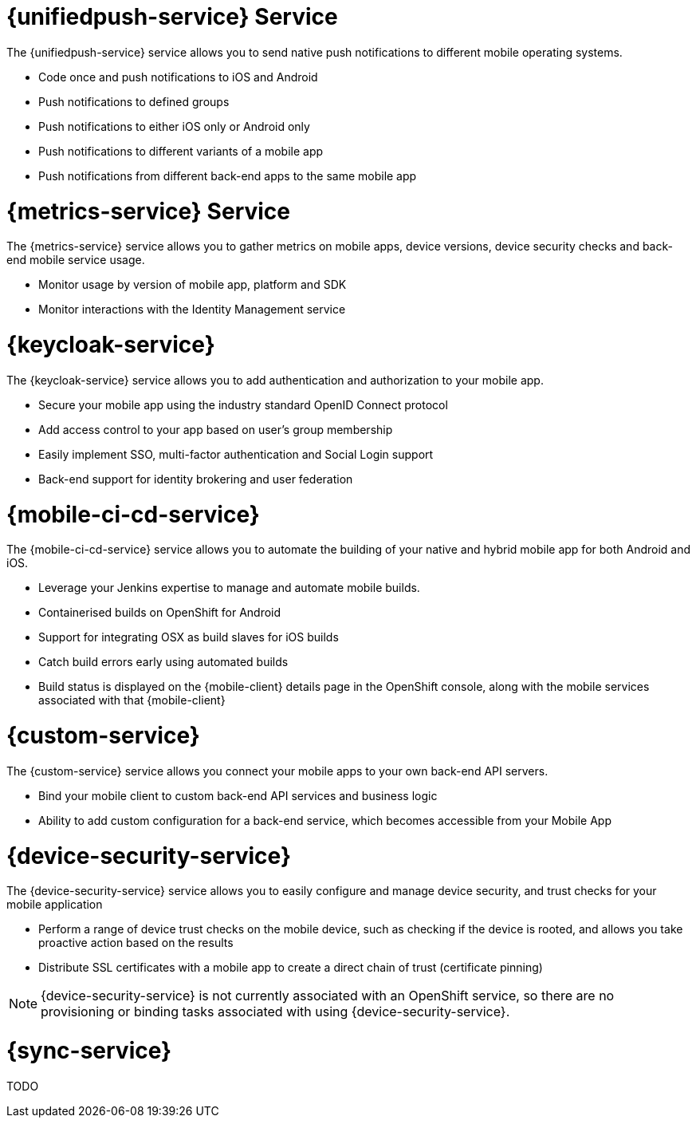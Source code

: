 


// maybe change attr to {pushnotification-service}

= {unifiedpush-service} Service
//tag::pushnotification-service[]

The {unifiedpush-service} service allows you to send native push notifications to different mobile operating systems.

* Code once and push notifications to iOS and Android
* Push notifications to defined groups
* Push notifications to either iOS only or Android only
* Push notifications to different variants of a mobile app
* Push notifications from different back-end apps to the same mobile app

//end::pushnotification-service[]



= {metrics-service} Service
//tag::metrics-service[]

The {metrics-service} service allows you to gather metrics on mobile apps, device versions, device security checks and back-end mobile service usage.

* Monitor usage by version of mobile app, platform and SDK
* Monitor interactions with the Identity Management service

//end::metrics-service[]


// change to {identitymanagement-service} maybe 

= {keycloak-service}
//tag::identitymanagement-service[]

The {keycloak-service} service allows you to add authentication and authorization to your mobile app.

* Secure your mobile app using the industry standard OpenID Connect protocol
* Add access control to your app based on user’s group membership
* Easily implement SSO, multi-factor authentication and Social Login support
* Back-end support for identity brokering and user federation

//end::identitymanagement-service[]


//change to {mobilecicd-service} maybe 

= {mobile-ci-cd-service}
//tag::mobilecicd-service[]

The {mobile-ci-cd-service} service allows you to automate the building of your native and hybrid mobile app for both Android and iOS.

* Leverage your Jenkins expertise to manage and automate mobile builds.
* Containerised builds on OpenShift for Android
* Support for integrating OSX as build slaves for iOS builds
* Catch build errors early using automated builds
* Build status is displayed on the {mobile-client} details page in the OpenShift console, along with the mobile services associated with that {mobile-client}

//end::mobilecicd-service[]


// change to {runtimeconnector-service} maybe

= {custom-service}

//tag::runtimeconnector-service[]

The {custom-service} service allows you connect your mobile apps to your own back-end API servers.

* Bind your mobile client to custom back-end API services and business logic
* Ability to add custom configuration for a back-end service, which becomes accessible from your Mobile App

//end::runtimeconnector-service[]



// change to {device-security} maybe
= {device-security-service}
//tag::device-security-service[]

The {device-security-service} service allows you to easily configure and manage device security, and trust checks for your mobile application

* Perform a range of device trust checks on the mobile device, such as checking if the device is rooted, and allows you take proactive action based on the results
* Distribute SSL certificates with a mobile app to create a direct chain of trust (certificate pinning)

NOTE: {device-security-service} is not currently associated with an OpenShift service, so there are no provisioning or binding tasks associated with using {device-security-service}.

//end::device-security-service[]



= {sync-service}
//tag::sync-service[]

TODO

//end::sync-service[]
